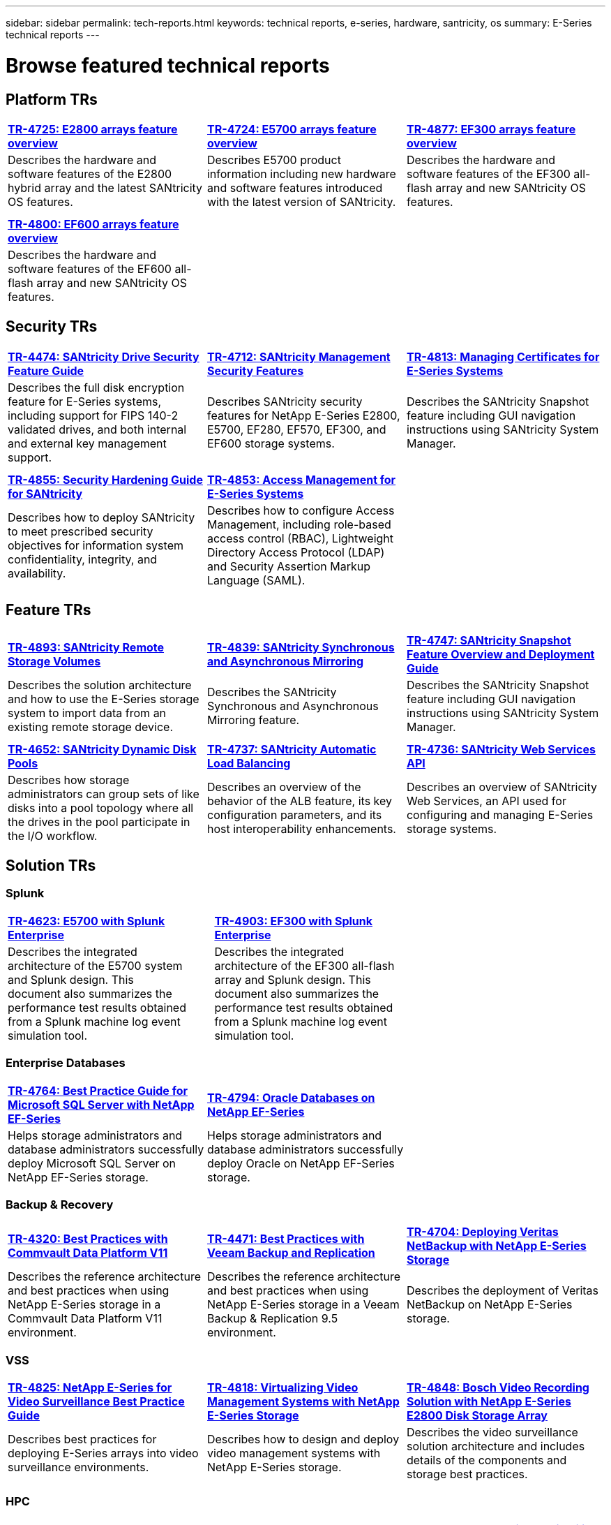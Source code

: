 ---
sidebar: sidebar
permalink: tech-reports.html
keywords: technical reports, e-series, hardware, santricity, os
summary: E-Series technical reports
---

= Browse featured technical reports


== Platform TRs

[%rotate, grid="none", frame="none", cols="9,9,9"]
|===
|https://www.netapp.com/pdf.html?item=/media/17026-tr4725pdf.pdf[*TR-4725:
E2800 arrays feature overview*]
|https://www.netapp.com/pdf.html?item=/media/17120-tr4724pdf.pdf[*+++TR-4724:
E5700 arrays feature overview+++*]
|https://www.netapp.com/pdf.html?item=/media/21363-tr-4877.pdf[*+++TR-4877:
EF300 arrays feature overview+++*]
|Describes the hardware and software features of the E2800 hybrid array
and the latest SANtricity OS features. |Describes E5700 product
information including new hardware and software features introduced with
the latest version of SANtricity. |Describes the hardware and software
features of the EF300 all-flash array and new SANtricity OS features.

| | |

| | |

|https://www.netapp.com/pdf.html?item=/media/17009-tr4800pdf.pdf[*TR-4800:
EF600 arrays feature overview*] | |

|Describes the hardware and software features of the EF600 all-flash
array and new SANtricity OS features. | |
|===



== Security TRs

[%rotate, grid="none", frame="none", cols="9,9,9",]
|===
|https://www.netapp.com/pdf.html?item=/media/17162-tr4474pdf.pdf[*TR-4474:
SANtricity Drive Security Feature Guide*]
|https://www.netapp.com/pdf.html?item=/media/17079-tr4712pdf.pdf[*TR-4712:
SANtricity Management Security Features*]
|https://www.netapp.com/pdf.html?item=/media/17218-tr4813pdf.pdf[*TR-4813:
Managing Certificates for E-Series Systems*]
|Describes the full disk encryption feature for E-Series systems,
including support for FIPS 140-2 validated drives, and both internal and
external key management support. |Describes SANtricity security features
for NetApp E-Series E2800, E5700, EF280, EF570, EF300, and EF600 storage
systems. |Describes the SANtricity Snapshot feature including GUI
navigation instructions using SANtricity System Manager.

| | |

| | |

|https://www.netapp.com/pdf.html?item=/media/19422-tr-4855.pdf[*TR-4855:
Security Hardening Guide for SANtricity*]
|https://fieldportal.netapp.com/content/1117377[*TR-4853: Access
Management for E-Series Systems*] |
|Describes how to deploy SANtricity to meet prescribed security
objectives for information system confidentiality, integrity, and
availability. |Describes how to configure Access Management, including
role-based access control (RBAC), Lightweight Directory Access Protocol
(LDAP) and Security Assertion Markup Language (SAML). |
|===



== Feature TRs

[%rotate, grid="none", frame="none", cols="9,9,9",]
|===
|https://www.netapp.com/pdf.html?item=/media/28697-tr-4893-deploy.pdf[*TR-4893: SANtricity Remote Storage Volumes*^]
|https://www.netapp.com/pdf.html?item=/media/19405-tr-4839.pdf[*TR-4839: SANtricity Synchronous and Asynchronous Mirroring*^]
|https://www.netapp.com/pdf.html?item=/media/17167-tr4747pdf.pdf[*TR-4747: SANtricity Snapshot Feature Overview and Deployment Guide*^]
|Describes the solution architecture and how to use the E-Series storage system to import data from an existing remote storage device.
|Describes the SANtricity Synchronous and Asynchronous Mirroring feature.
|Describes the SANtricity Snapshot feature including GUI navigation instructions using SANtricity System Manager.

| | |

| | |

|https://www.netapp.com/ko/media/12421-tr4652.pdf[*TR-4652: SANtricity Dynamic Disk Pools*^]
|https://www.netapp.com/pdf.html?item=/media/17144-tr4737pdf.pdf[*TR-4737: SANtricity Automatic Load Balancing*^]
|https://www.netapp.com/pdf.html?item=/media/17142-tr4736pdf.pdf[*TR-4736: SANtricity Web Services API*^]
|Describes how storage administrators can group sets of like disks into a pool topology where all the drives in the pool participate in the I/O workflow.
|Describes an overview of the behavior of the ALB feature, its key configuration parameters, and its host interoperability enhancements.
|Describes an overview of SANtricity Web Services, an API used for configuring and managing E-Series storage systems.
|===


== Solution TRs


=== Splunk

[grid="none", frame="none", cols="9,1,9,1,9",]
|===
|https://www.netapp.com/pdf.html?item=/media/16851-tr-4623pdf.pdf[*TR-4623: E5700 with Splunk Enterprise*^] |
|https://www.netapp.com/media/57104-tr-4903.pdf[*TR-4903: EF300 with Splunk Enterprise*^] | |
|Describes the integrated architecture of the E5700 system and Splunk design. This document also summarizes the performance test results obtained from a Splunk machine log event simulation tool. | |Describes the integrated architecture of the EF300 all-flash array and Splunk design. This document also summarizes the performance test results obtained from a Splunk machine log event simulation tool.| |
|===


=== Enterprise Databases

[%rotate, grid="none", frame="none", cols="9,9,9"]
|===
|https://www.netapp.com/pdf.html?item=/media/17086-tr4764pdf.pdf[*TR-4764: Best Practice Guide for Microsoft SQL Server with NetApp EF-Series*^]
|https://www.netapp.com/pdf.html?item=/media/17248-tr4794pdf.pdf[*TR-4794: Oracle Databases on NetApp EF-Series*^] |
|Helps storage administrators and database administrators successfully deploy Microsoft SQL Server on NetApp EF-Series storage. |Helps storage administrators and database administrators
successfully deploy Oracle on NetApp EF-Series storage. |
|===

=== Backup & Recovery

[%rotate, grid="none", frame="none", cols="9,9,9",]
|===
|https://www.netapp.com/pdf.html?item=/media/17042-tr4320pdf.pdf[*TR-4320: Best Practices with Commvault Data Platform V11*^]
|https://www.netapp.com/pdf.html?item=/media/17159-tr4471pdf.pdf[*TR-4471: Best Practices with Veeam Backup and Replication*^]
|https://www.netapp.com/pdf.html?item=/media/16433-tr-4704pdf.pdf[*TR-4704: Deploying Veritas NetBackup with NetApp E-Series Storage*^]
|Describes the reference architecture and best practices when using
NetApp E-Series storage in a Commvault Data Platform V11 environment. |Describes the reference architecture and best practices when using NetApp
E-Series storage in a Veeam Backup & Replication 9.5 environment. |Describes the deployment of Veritas NetBackup on NetApp E-Series storage.
|===

=== VSS

[%rotate, grid="none", frame="none", cols="9,9,9",]
|===
|https://www.netapp.com/pdf.html?item=/media/17200-tr4825pdf.pdf[*TR-4825: NetApp E-Series for Video Surveillance Best Practice Guide*^]
|https://www.netapp.com/pdf.html?item=/media/6143-tr4818pdf.pdf[*TR-4818: Virtualizing Video Management Systems with NetApp E-Series Storage*^]
|https://www.netapp.com/pdf.html?item=/media/19400-tr-4848.pdf[*TR-4848: Bosch Video Recording Solution with NetApp E-Series E2800 Disk Storage Array*^]
|Describes best practices for deploying E-Series arrays into video
surveillance environments. |Describes how to design and deploy video management systems with NetApp E-Series storage. |Describes the
video surveillance solution architecture and includes details of the components and storage best practices.
|===

=== HPC

[%rotate, grid="none", frame="none", cols="9,9,9",]
|===
|https://www.netapp.com/pdf.html?item=/media/31665-tr-4884.pdf[*TR-4884: Entry-level HPC systems with NetApp E-Series and IBM Spectrum Scale*^]
|https://www.netapp.com/pdf.html?item=/media/22029-tr-4859.pdf[*TR-4859: Deploying IBM Spectrum Scale with NetApp E-Series Storage*^]
|https://www.netapp.com/pdf.html?item=/media/19407-tr-4856-deploy.pdf[*TR-4856: BeeGFS High Availability with E-Series using Red Hat Enterprise Linux Server*^]
|Describes the reference architecture for entry-level HPC systems based on NetApp E-Series storage systems and IBM Spectrum Scale. |Describes the process of deploying a full parallel file system solution based on IBM’s Spectrum Scale software stack. |Describes  the required configurations for implementing high availability in a BeeGFS architecture backed by the NetApp E-Series system and using RedHat Enterprise Linux for BeeGFS storage, metadata and management services.

| | |

| | |

|https://www.netapp.com/pdf.html?item=/media/19431-tr-4862.pdf[*TR-4862: BeeGFS High Availability with E-Series using SUSE Linux Enterprise Server*^] | |

|Describes the required configurations for implementing high availability in a
BeeGFS architecture backed by the NetApp E-Series system and using SUSE Linux
Enterprise Server for BeeGFS storage, metadata, and management services. | |
|===
